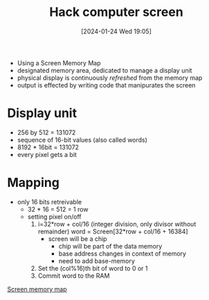 :PROPERTIES:
:ID:       353ab57e-9b93-4806-882f-9b26a7cc9372
:END:
#+title: Hack computer screen
#+date: [2024-01-24 Wed 19:05]
#+startup: overview

- Using a Screen Memory Map
- designated memory area, dedicated to manage a display unit
- physical display is continuously /refreshed/ from the memory map
- output is effected by writing code that manipurates the screen

* Display unit
- 256 by 512 = 131072
- sequence of 16-bit values (also called words)
- 8192 * 16bit = 131072
- every pixel gets a bit

* Mapping
- only 16 bits retreivable
  - 32 * 16 = 512 = 1 row
  - setting pixel on/off
    1. i=32*row + col/16 (integer division, only divisor without remainder)
       word = Screen[32*row + col/16 + 16384]
       - screen will be a chip
         - chip will be part of the data memory
         - base address changes in context of memory
         - need to add base-memory
    2. Set the (col%16)th bit of word to 0 or 1
    3. Commit word to the RAM


[[file:images/Screen_memory_map.png][Screen memory map]]
